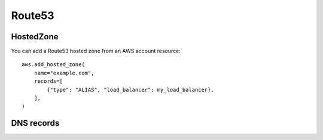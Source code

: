 Route53
=======

.. module:: touchdown.aws.route53
   :synopsis: Route53 resources.


HostedZone
----------

.. class:: HostedZone

    You can add a Route53 hosted zone from an AWS account resource::

        aws.add_hosted_zone(
            name="example.com",
            records=[
                {"type": "ALIAS", "load_balancer": my_load_balancer},
            ],
        )

    .. attribute:: name

        The name of the hosted zone.

    .. attribute:: comment

        A comment about the hosted zone that is shown in the AWS user
        interface.

    .. attribute:: records

        A list of :class:`Record` resources.

    .. attribute:: shared

        Set this to ``True`` in the zone is not exclusively managed by this
        touchdown configuration. Otherwise shared zones may be unexpectedly
        deleted.

    .. attribute:: vpc

        Set this to a :class:`Vpc` in order to create a private hosted zone.


DNS records
-----------

.. class:: Record

    .. attribute:: name

        For example, ``www``. This field is required.

    .. attribute:: type

        The type of DNS record. For example, ``A`` or ``CNAME``. This field is
        required.

    .. attribute:: set_identifier

        When using weighted recordsets this field differentiates between
        records for ``name``/``type`` pairs. It is only required in that case.

    .. attribute:: ttl

        How long the DNS record is cacheable for, in seconds.

    .. attribute:: values

        A list of values to return when a client resolves the given ``name``
        and ``type``.

    .. attribute:: alias

        If creating an ``A`` record you can pass in one of the follwing to
        create an alias record. This acts like a server side CNAME. Route53
        resolves the domain name and returns IP addresses directly, reducing
        latency.

        You can pass in:

          * A :class:`~touchdown.aws.elb.LoadBalancer` instance
          * A CloudFront :class:`~touchdown.aws.cloudfront.Distribution`
